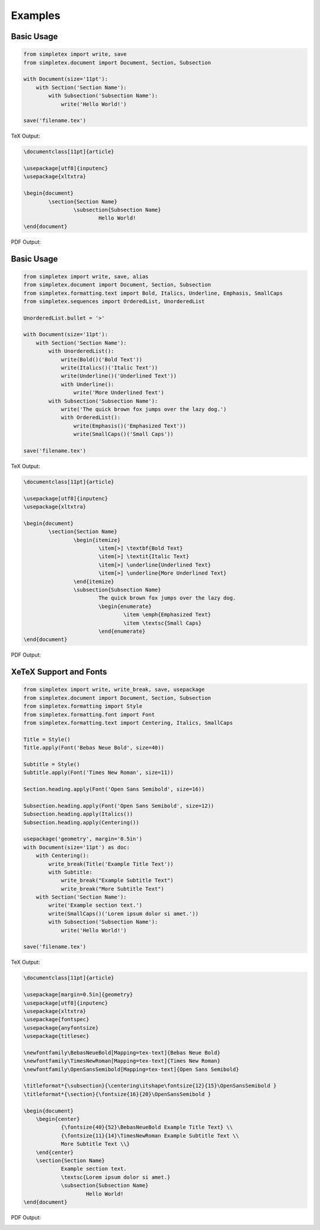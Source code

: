 Examples
=================================

Basic Usage
-----------
.. code-block:: python

    from simpletex import write, save
    from simpletex.document import Document, Section, Subsection
    
    with Document(size='11pt'):
        with Section('Section Name'):
            with Subsection('Subsection Name'):
                write('Hello World!')
    
    save('filename.tex')

TeX Output:

.. code-block:: tex


    \documentclass[11pt]{article}

    \usepackage[utf8]{inputenc}
    \usepackage{xltxtra}

    \begin{document}
	    \section{Section Name}
		    \subsection{Subsection Name}
			    Hello World!
    \end{document}

PDF Output:

.. image:: /_static/basic.png
   :alt: Generated PDF

Basic Usage
-----------
.. code-block:: python

	from simpletex import write, save, alias
	from simpletex.document import Document, Section, Subsection
	from simpletex.formatting.text import Bold, Italics, Underline, Emphasis, SmallCaps
	from simpletex.sequences import OrderedList, UnorderedList
	
	UnorderedList.bullet = '>'
	
	with Document(size='11pt'):
	    with Section('Section Name'):
	        with UnorderedList():
	            write(Bold()('Bold Text'))
	            write(Italics()('Italic Text'))
	            write(Underline()('Underlined Text'))
	            with Underline():
	                write('More Underlined Text')
	        with Subsection('Subsection Name'):
	            write('The quick brown fox jumps over the lazy dog.')
	            with OrderedList():
	                write(Emphasis()('Emphasized Text'))
	                write(SmallCaps()('Small Caps'))
	
	save('filename.tex')


TeX Output:

.. code-block:: tex


	\documentclass[11pt]{article}
	
	\usepackage[utf8]{inputenc}
	\usepackage{xltxtra}

	\begin{document}
		\section{Section Name}
			\begin{itemize}
				\item[>] \textbf{Bold Text}
				\item[>] \textit{Italic Text}
				\item[>] \underline{Underlined Text}
				\item[>] \underline{More Underlined Text}
			\end{itemize}
			\subsection{Subsection Name}
				The quick brown fox jumps over the lazy dog.
				\begin{enumerate}
					\item \emph{Emphasized Text}
					\item \textsc{Small Caps}
				\end{enumerate}
	\end{document}

PDF Output:

.. image:: /_static/list_formatting.png
   :alt: Generated PDF


XeTeX Support and Fonts
-----------------------

.. code-block:: python


    from simpletex import write, write_break, save, usepackage
    from simpletex.document import Document, Section, Subsection
    from simpletex.formatting import Style
    from simpletex.formatting.font import Font
    from simpletex.formatting.text import Centering, Italics, SmallCaps
    
    Title = Style()
    Title.apply(Font('Bebas Neue Bold', size=40))
    
    Subtitle = Style()
    Subtitle.apply(Font('Times New Roman', size=11))
    
    Section.heading.apply(Font('Open Sans Semibold', size=16))
    
    Subsection.heading.apply(Font('Open Sans Semibold', size=12))
    Subsection.heading.apply(Italics())
    Subsection.heading.apply(Centering())
    
    usepackage('geometry', margin='0.5in')
    with Document(size='11pt') as doc:
        with Centering():
            write_break(Title('Example Title Text'))
            with Subtitle:
                write_break("Example Subtitle Text")
                write_break("More Subtitle Text")
        with Section('Section Name'):
            write('Example section text.')
            write(SmallCaps()('Lorem ipsum dolor si amet.'))
            with Subsection('Subsection Name'):
                write('Hello World!')
    
    save('filename.tex')

TeX Output:

.. code-block:: tex


    \documentclass[11pt]{article}
    
    \usepackage[margin=0.5in]{geometry}
    \usepackage[utf8]{inputenc}
    \usepackage{xltxtra}
    \usepackage{fontspec}
    \usepackage{anyfontsize}
    \usepackage{titlesec}
    
    \newfontfamily\BebasNeueBold[Mapping=tex-text]{Bebas Neue Bold}
    \newfontfamily\TimesNewRoman[Mapping=tex-text]{Times New Roman}
    \newfontfamily\OpenSansSemibold[Mapping=tex-text]{Open Sans Semibold}
    
    \titleformat*{\subsection}{\centering\itshape\fontsize{12}{15}\OpenSansSemibold }
    \titleformat*{\section}{\fontsize{16}{20}\OpenSansSemibold }
    
    \begin{document}
    	\begin{center}
    		{\fontsize{40}{52}\BebasNeueBold Example Title Text} \\
    		{\fontsize{11}{14}\TimesNewRoman Example Subtitle Text \\
    		More Subtitle Text \\}
    	\end{center}
    	\section{Section Name}
    		Example section text.
    		\textsc{Lorem ipsum dolor si amet.}
    		\subsection{Subsection Name}
    			Hello World!
    \end{document}

PDF Output:

.. image:: /_static/font.png
   :alt: Generated PDF
